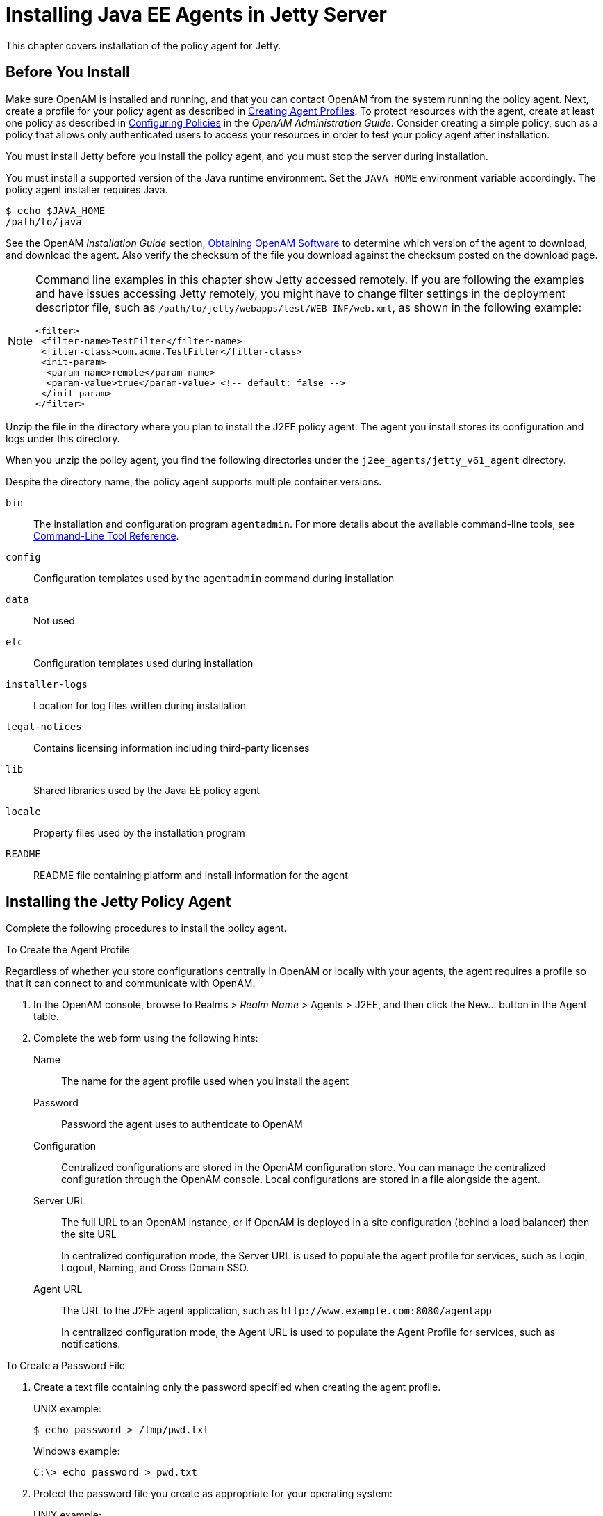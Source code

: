 :leveloffset: -1
////
  The contents of this file are subject to the terms of the Common Development and
  Distribution License (the License). You may not use this file except in compliance with the
  License.
 
  You can obtain a copy of the License at legal/CDDLv1.0.txt. See the License for the
  specific language governing permission and limitations under the License.
 
  When distributing Covered Software, include this CDDL Header Notice in each file and include
  the License file at legal/CDDLv1.0.txt. If applicable, add the following below the CDDL
  Header, with the fields enclosed by brackets [] replaced by your own identifying
  information: "Portions copyright [year] [name of copyright owner]".
 
  Copyright 2017 ForgeRock AS.
  Portions Copyright 2024 3A Systems LLC.
////

:figure-caption!:
:example-caption!:
:table-caption!:


[#chap-jetty]
== Installing Java EE Agents in Jetty Server

This chapter covers installation of the policy agent for Jetty.

[#before-jetty-agent-install]
=== Before You Install

Make sure OpenAM is installed and running, and that you can contact OpenAM from the system running the policy agent. Next, create a profile for your policy agent as described in xref:jee-users-guide:chap-jee-agent-config.adoc#create-agent-profiles[Creating Agent Profiles]. To protect resources with the agent, create at least one policy as described in link:../../../openam/13/admin-guide/#chap-authz-policy[Configuring Policies, window=\_blank] in the __OpenAM Administration Guide__. Consider creating a simple policy, such as a policy that allows only authenticated users to access your resources in order to test your policy agent after installation.

You must install Jetty before you install the policy agent, and you must stop the server during installation.

You must install a supported version of the Java runtime environment. Set the `JAVA_HOME` environment variable accordingly. The policy agent installer requires Java.

[source, console]
----
$ echo $JAVA_HOME
/path/to/java
----
See the OpenAM __Installation Guide__ section, link:../../../openam/13/install-guide/#download-openam-software[Obtaining OpenAM Software, window=\_blank] to determine which version of the agent to download, and download the agent. Also verify the checksum of the file you download against the checksum posted on the download page.

[NOTE]
====
Command line examples in this chapter show Jetty accessed remotely. If you are following the examples and have issues accessing Jetty remotely, you might have to change filter settings in the deployment descriptor file, such as `/path/to/jetty/webapps/test/WEB-INF/web.xml`, as shown in the following example:

[source, xml]
----
<filter>
 <filter-name>TestFilter</filter-name>
 <filter-class>com.acme.TestFilter</filter-class>
 <init-param>
  <param-name>remote</param-name>
  <param-value>true</param-value> <!-- default: false -->
 </init-param>
</filter>
----
====
Unzip the file in the directory where you plan to install the J2EE policy agent. The agent you install stores its configuration and logs under this directory.

When you unzip the policy agent, you find the following directories under the `j2ee_agents/jetty_v61_agent` directory.

Despite the directory name, the policy agent supports multiple container versions.
--

`bin`::
The installation and configuration program `agentadmin`. For more details about the available command-line tools, see xref:tools-reference.adoc#tools-reference[Command-Line Tool Reference].

`config`::
Configuration templates used by the `agentadmin` command during installation

`data`::
Not used

`etc`::
Configuration templates used during installation

`installer-logs`::
Location for log files written during installation

`legal-notices`::
Contains licensing information including third-party licenses

`lib`::
Shared libraries used by the Java EE policy agent

`locale`::
Property files used by the installation program

`README`::
README file containing platform and install information for the agent

--


[#install-jetty-agent]
=== Installing the Jetty Policy Agent

Complete the following procedures to install the policy agent.

[#d0e5765]
.To Create the Agent Profile
====
Regardless of whether you store configurations centrally in OpenAM or locally with your agents, the agent requires a profile so that it can connect to and communicate with OpenAM.

. In the OpenAM console, browse to Realms > __Realm Name__ > Agents > J2EE, and then click the New... button in the Agent table.

. Complete the web form using the following hints:
+
--

Name::
The name for the agent profile used when you install the agent

Password::
Password the agent uses to authenticate to OpenAM

Configuration::
Centralized configurations are stored in the OpenAM configuration store. You can manage the centralized configuration through the OpenAM console. Local configurations are stored in a file alongside the agent.

Server URL::
The full URL to an OpenAM instance, or if OpenAM is deployed in a site configuration (behind a load balancer) then the site URL
+
In centralized configuration mode, the Server URL is used to populate the agent profile for services, such as Login, Logout, Naming, and Cross Domain SSO.

Agent URL::
The URL to the J2EE agent application, such as `\http://www.example.com:8080/agentapp`
+
In centralized configuration mode, the Agent URL is used to populate the Agent Profile for services, such as notifications.

--

====

[#d0e5817]
.To Create a Password File
====

. Create a text file containing only the password specified when creating the agent profile.
+
UNIX example:
+

[source, console]
----
$ echo password > /tmp/pwd.txt
----
+
Windows example:
+

[source, console]
----
C:\> echo password > pwd.txt
----

. Protect the password file you create as appropriate for your operating system:
+
UNIX example:
+

[source, console]
----
$ chmod 400 /tmp/pwd.txt
----
+
Windows example:
+
In Windows Explorer, right-click the created password file, for example `pwd.txt`, select Read-Only, and then click OK.

====

[#install-agent-into-jetty]
.To Install the Policy Agent into Jetty
====

. Shut down the Jetty server where you plan to install the agent.

. Make sure OpenAM is running.

. Run `agentadmin --install` to install the agent.
+
When you run the command, you will be prompted to read and accept the software license agreement for the agent installation. You can suppress the license agreement prompt by including the `--acceptLicence` parameter. The inclusion of the option indicates that you have read and accepted the terms stated in the license. To view the license agreement, open `<server-root>/legal-notices/license.txt`.
+

[source, console]
----
$ /path/to/j2ee_agents/jetty_v61_agent/bin/agentadmin --install --acceptLicense
...
-----------------------------------------------
SUMMARY OF YOUR RESPONSES
-----------------------------------------------
Jetty Server Config Directory : /path/to/jetty/etc
OpenAM server URL : http://openam.example.com:8080/openam
Jetty installation directory. : /path/to/jetty
Agent URL : http://www.example.com:8080/agentapp
Agent Profile name : Jetty Agent
Agent Profile Password file name : /tmp/pwd.txt

...
SUMMARY OF AGENT INSTALLATION
-----------------------------
Agent instance name: Agent_001
Agent Bootstrap file location:
/path/to/j2ee_agents/jetty_v61_agent/Agent_001/config/
 OpenSSOAgentBootstrap.properties
Agent Configuration file location
/path/to/j2ee_agents/jetty_v61_agent/Agent_001/config/
 OpenSSOAgentConfiguration.properties
Agent Audit directory location:
/path/to/j2ee_agents/jetty_v61_agent/Agent_001/logs/audit
Agent Debug directory location:
/path/to/j2ee_agents/jetty_v61_agent/Agent_001/logs/debug


Install log file location:
/path/to/j2ee_agents/jetty_v61_agent/installer-logs/audit/install.log
...
----
+
Upon successful completion, the installer updates Jetty's `start.jar` to reference the agent, sets up the agent web application, and also sets up configuration and log directories for the agent.
+

[NOTE]
======
If the agent is in a different domain than the server, refer to __Administration Guide__ procedure, link:../../../openam/13/admin-guide/#chap-cdsso[Configuring Cross-Domain Single Sign On, window=\_blank].
======

. Take note of the configuration files and log locations.
+
Each agent instance that you install on the system has its own numbered configuration and logs directory. The first agent's configuration and logs are thus located under the directory `j2ee_agents/jetty_v61_agent/Agent_001/`:
+
--

`config/OpenSSOAgentBootstrap.properties`::
Used to bootstrap the Java EE policy agent, allowing the agent to connect to OpenAM and download its configuration.

`config/OpenSSOAgentConfiguration.properties`::
Only used if you configured the Java EE policy agent to use local configuration.

`logs/audit/`::
Operational audit log directory, only used if remote logging to OpenAM is disabled.

`logs/debug/`::
Debug directory where the `debug.out` debug file resides. Useful in troubleshooting policy agent issues.

--

. If your policy agent configuration is not in the top-level realm (/), then you must edit config/OpenSSOAgentBootstrap.properties to identify the sub-realm that has your policy agent configuration. Find com.sun.identity.agents.config.organization.name and change the / to the path to your policy agent profile. This allows the policy agent to properly identify itself to the OpenAM server.

. To protect a web application, you must add the following filter to the application's `WEB-INF/web.xml` deployment descriptor, following the opening <web-app> tag.
+

[source, xml]
----
<filter>
  <filter-name>Agent</filter-name>
  <display-name>Agent</display-name>
  <description>OpenAM Policy Agent Filter</description>
 <filter-class>com.sun.identity.agents.filter.AmAgentFilter</filter-class>
 </filter>
 <filter-mapping>
  <filter-name>Agent</filter-name>
  <url-pattern>/*</url-pattern>
  <dispatcher>REQUEST</dispatcher>
  <dispatcher>INCLUDE</dispatcher>
  <dispatcher>FORWARD</dispatcher>
  <dispatcher>ERROR</dispatcher>
 </filter-mapping>
----

. Start the Jetty server where you installed the agent:
+

[source, console]
----
$ cd /path/to/jetty ; java -jar start.jar
...
2011-09-15 12:49:55.469:INFO::Extract file:/path/to/jetty/webapps/agentapp.war
...
2011-09-15 12:50:14.163:INFO::Started SelectChannelConnector@0.0.0.0:8080
----

. (Optional) If you have a policy configured, you can test your policy agent. For example, try to browse to a resource that your policy agent protects. You should be redirected to OpenAM to authenticate, for example, as user `demo`, password `changeit`. After you authenticate, OpenAM then redirects you back to the resource you tried to access.

====


[#silent-jetty-agent-installation]
=== Silent Jetty Policy Agent Installation

When performing a scripted, silent installation, use `agentadmin --acceptLicense --saveResponse response-file` to create a response file for scripted installation. Then install silently using `agentadmin --install --acceptLicense --useResponse response-file`.


[#uninstall-jetty-agent]
=== Removing Jetty Policy Agent Software

Shut down the Jetty server before you uninstall the policy agent.

To remove the Java EE policy agent, use `agentadmin --uninstall`. You must provide the Jetty configuration directory location.

Uninstall does not remove the agent instance directory, but you can do so manually after removing the agent configuration from Jetty.



